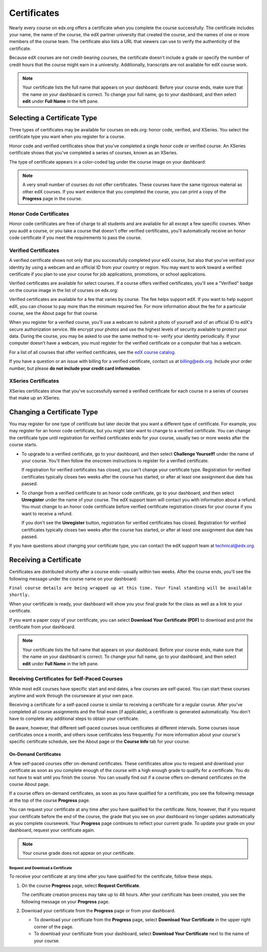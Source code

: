 .. _Certificates:

##############################
Certificates
##############################

Nearly every course on edx.org offers a certificate when you complete the course
successfully. The certificate includes your name, the name of the course, the
edX partner university that created the course, and the names of one or more
members of the course team. The certificate also lists a URL that viewers can
use to verify the authenticity of the certificate.

.. image:: /Images/SFD_HCCert.png
   :width: 500
   :alt: Example edX honor code certificate

Because edX courses are not credit-bearing courses, the certificate doesn't
include a grade or specify the number of credit hours that the course might earn
in a university. Additionally, transcripts are not available for edX course
work.

.. note:: Your certificate lists the full name that appears on your dashboard. 
  Before your course ends, make sure that the name on your dashboard is correct. 
  To change your full name, go to your dashboard, and then select **edit** under 
  **Full Name** in the left pane.

****************************
Selecting a Certificate Type
****************************

Three types of certificates may be available for courses on edx.org: honor code,
verified, and XSeries. You select the certificate type you want when you
register for a course.

Honor code and verified certificates show that you've completed a single honor
code or verified course. An XSeries certificate shows that you've completed a
series of courses, known as an XSeries.

The type of certificate appears in a color-coded tag under the course image on
your dashboard:

.. image:: /Images/Dashboard_CertTypes.png
   :width: 500
   :alt: Dashboard with color indications for audit, honor code, and verified courses


.. note:: A very small number of courses do not offer certificates. These courses 
  have the same rigorous material as other edX courses. If you want evidence that 
  you completed the course, you can print a copy of the **Progress** page in the course.


=========================
Honor Code Certificates
=========================

Honor code certificates are free of charge to all students and are available for
all except a few specific courses. When you audit a course, or you take a course
that doesn't offer verified certificates, you'll automatically receive an honor
code certificate if you meet the requirements to pass the course.

.. image:: /Images/SFD_HCCert.png
   :width: 500
   :alt: Example edX honor code certificate

=========================
Verified Certificates
=========================

A verified certificate shows not only that you successfully completed your edX
course, but also that you've verified your identity by using a webcam and an
official ID from your country or region. You may want to work toward a verified
certificate if you plan to use your course for job applications, promotions, or
school applications.

.. image:: /Images/SFD_VerCert.png
   :width: 500
   :alt: Example edX honor code certificate

Verified certificates are available for select courses. If a course offers
verified certificates, you'll see a "Verified" badge on the course image in the
list of courses on edx.org:

.. image:: /Images/SFD_VerifiedBadge.png
   :width: 200
   :alt: Image of DemoX course listing with a verified badge

Verified certificates are available for a fee that varies by course. The fee
helps support edX. If you want to help support edX, you can choose to pay more
than the minimum required fee. For more information about the fee for a
particular course, see the About page for that course.

When you register for a verified course, you'll use a webcam to submit a photo
of yourself and of an official ID to edX's secure authorization service. We
encrypt your photos and use the highest levels of security available to protect
your data. During the course, you may be asked to use the same method to re-
verify your identity periodically. If your computer doesn't have a webcam, you
must register for the verified certificate on a computer that has a webcam.

.. For more information about registering for a verified certificate and paying
.. the fee, see :ref:`SFD_registration`. (this topic not written yet)

For a list of all courses that offer verified
certificates, see the `edX course catalog <https://www.edx.org/course-
list/allschools/verified/allcourses>`_.

If you have a question or an issue with billing for a verified certificate,
contact us at `billing@edx.org <mailto://billing@edx.org>`_. Include your order
number, but please **do not include your credit card information**.

=========================
XSeries Certificates
=========================

XSeries certificates show that you've successfully earned a verified certificate
for each course in a series of courses that make up an XSeries.

****************************
Changing a Certificate Type
****************************

You may register for one type of certificate but later decide that you want a
different type of certificate. For example, you may register for an honor code
certificate, but you might later want to change to a verified certificate. You
can change the certificate type until registration for verified certificates
ends for your course, usually two or more weeks after the course starts.

* To upgrade to a verified certificate, go to your dashboard, and then select
  **Challenge Yourself!** under the name of your course. You'll then follow the
  onscreen instructions to register for a verified certificate.

  If registration for verified certificates has closed, you can't change your
  certificate type. Registration for verified certificates typically closes two
  weeks after the course has started, or after at least one assignment due date
  has passed.

* To change from a verified certificate to an honor code certificate, go to your
  dashboard, and then select **Unregister** under the name of your course. The
  edX support team will contact you with information about a refund. You must
  change to an honor code certificate before verified certificate registration
  closes for your course if you want to receive a refund.

  If you don't see the **Unregister** button, registration for verified
  certificates has closed. Registration for verified certificates typically
  closes two weeks after the course has started, or after at least one
  assignment due date has passed. 

If you have questions about changing your certificate type, you can contact the
edX support team at `technical@edx.org <mailto://technical@edx.org>`_. 

*************************
Receiving a Certificate
*************************

Certificates are distributed shortly after a course ends--usually within two
weeks. After the course ends, you'll see the following message under the course
name on your dashboard:

``Final course details are being wrapped up at this time. Your final standing
will be available shortly.``

When your certificate is ready, your dashboard will show you your final grade
for the class as well as a link to your certificate.

.. image:: /Images/SFD_Cert_DownloadButton.png
   :width: 500
   :alt: Dashboard with course name, grade, and link to certificate

If you want a paper copy of your certificate, you can select **Download Your Certificate (PDF)** to download and print the certificate from your dashboard.

.. note:: Your certificate lists the full name that appears on your dashboard. 
  Before your course ends, make sure that the name on your dashboard is correct. 
  To change your full name, go to your dashboard, and then select **edit** under 
  **Full Name** in the left pane.

=============================================
Receiving Certificates for Self-Paced Courses
=============================================

While most edX courses have specific start and end dates, a few courses are
self-paced. You can start these courses anytime and work through the courseware
at your own pace.

Receiving a certificate for a self-paced course is similar to receiving a
certificate for a regular course. After you've completed all course assignments
and the final exam (if applicable), a certificate is generated automatically.
You don't have to complete any additional steps to obtain your certificate.

Be aware, however, that different self-paced courses issue certificates at
different intervals. Some courses issue certificates once a month, and others issue
certificates less frequently. For more information about your course's specific
certificate schedule, see the About page or the **Course Info** tab for your
course.

.. _SFD On Demand Certificates: 

On-Demand Certificates
*********************************

A few self-paced courses offer on-demand certificates. These certificates
allow you to request and download your certificate as soon as you complete
enough of the course with a high enough grade to qualify for a certificate.
You do not have to wait until you finish the course. You can usually find out
if a course offers on-demand certificates on the course About page.

If a course offers on-demand certificates, as soon as you have qualified for a
certificate, you see the following message at the top of the course
**Progress** page.

.. image:: /Images/SFD_Cert_QualifiedOnDemand.png
  :width: 500
  :alt: Image of the top of a Progress page, with the text "Congratulations,
      you've qualified for a certificate!"

You can request your certificate at any time after you have qualified for the
certificate. Note, however, that if you request your certificate before the
end of the course, the grade that you see on your dashboard no longer updates
automatically as you complete coursework. Your **Progress** page continues to
reflect your current grade. To update your grade on your dashboard, request
your certificate again.

.. note:: Your course grade does not appear on your certificate.


.. _Request Download Certificate:

Request and Download a Certificate
====================================

To receive your certificate at any time after you have qualified for the
certificate, follow these steps.

#. On the course **Progress** page, select **Request Certificate**.

   The certificate creation process may take up to 48 hours. After your
   certificate has been created, you see the following message on your
   **Progress** page.

   .. image:: /Images/SFD_Certs_CertificateAvailable.png
    :width: 500
    :alt: Image of a message with the following text: "Your certificate is
        available. You can now download your certificate as a PDF here or on
        your dashboard."

#. Download your certificate from the **Progress** page or from your dashboard.

   * To download your certificate from the **Progress** page, select
     **Download Your Certificate** in the upper right corner of the page.

   * To download your certificate from your dashboard, select **Download Your
     Certificate** next to the name of your course.